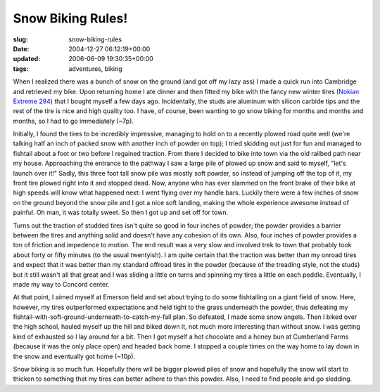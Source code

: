 Snow Biking Rules!
==================

:slug: snow-biking-rules
:date: 2004-12-27 06:12:19+00:00
:updated: 2006-06-09 19:30:35+00:00
:tags: adventures, biking

When I realized there was a bunch of snow on the ground (and got off my
lazy ass) I made a quick run into Cambridge and retrieved my bike. Upon
returning home I ate dinner and then fitted my bike with the fancy new
winter tires (`Nokian Extreme
294 <http://blog.gwax.com/pics/extreme294.jpg>`__) that I bought myself
a few days ago. Incidentally, the studs are aluminum with silicon
carbide tips and the rest of the tire is nice and high quality too. I
have, of course, been wanting to go snow biking for months and months
and months, so I had to go immediately (~7p).

Initially, I found the tires to be incredibly impressive, managing to
hold on to a recently plowed road quite well (we're talking half an inch
of packed snow with another inch of powder on top); I tried skidding out
just for fun and managed to fishtail about a foot or two before I
regained traction. From there I decided to bike into town via the old
railbed path near my house. Approaching the entrance to the pathway I
saw a large pile of plowed up snow and said to myself, "let's launch
over it!" Sadly, this three foot tall snow pile was mostly soft powder,
so instead of jumping off the top of it, my front tire plowed right into
it and stopped dead. Now, anyone who has ever slammed on the front brake
of their bike at high speeds will know what happened next: I went flying
over my handle bars. Luckily there were a few inches of snow on the
ground beyond the snow pile and I got a nice soft landing, making the
whole experience awesome instead of painful. Oh man, it was totally
sweet. So then I got up and set off for town.

Turns out the traction of studded tires isn't quite so good in four
inches of powder; the powder provides a barrier between the tires and
anything solid and doesn't have any cohesion of its own. Also, four
inches of powder provides a ton of friction and impedence to motion. The
end result was a very slow and involved trek to town that probably took
about forty or fifty minutes (to the usual twentyish). I am quite
certain that the traction was better than my onroad tires and expect
that it was better than my standard offroad tires in the powder (because
of the treading style, not the studs) but it still wasn't all that great
and I was sliding a little on turns and spinning my tires a little on
each peddle. Eventually, I made my way to Concord center.

At that point, I aimed myself at Emerson field and set about trying to
do some fishtailing on a giant field of snow. Here, however, my tires
outperformed expectations and held tight to the grass underneath the
powder, thus defeating my
fishtail-with-soft-ground-underneath-to-catch-my-fall plan. So defeated,
I made some snow angels. Then I biked over the high school, hauled
myself up the hill and biked down it, not much more interesting than
without snow. I was getting kind of exhausted so I lay around for a bit.
Then I got myself a hot chocolate and a honey bun at Cumberland Farms
(because it was the only place open) and headed back home. I stopped a
couple times on the way home to lay down in the snow and eventually got
home (~10p).

Snow biking is so much fun. Hopefully there will be bigger plowed piles
of snow and hopefully the snow will start to thicken to something that
my tires can better adhere to than this powder. Also, I need to find
people and go sledding.

